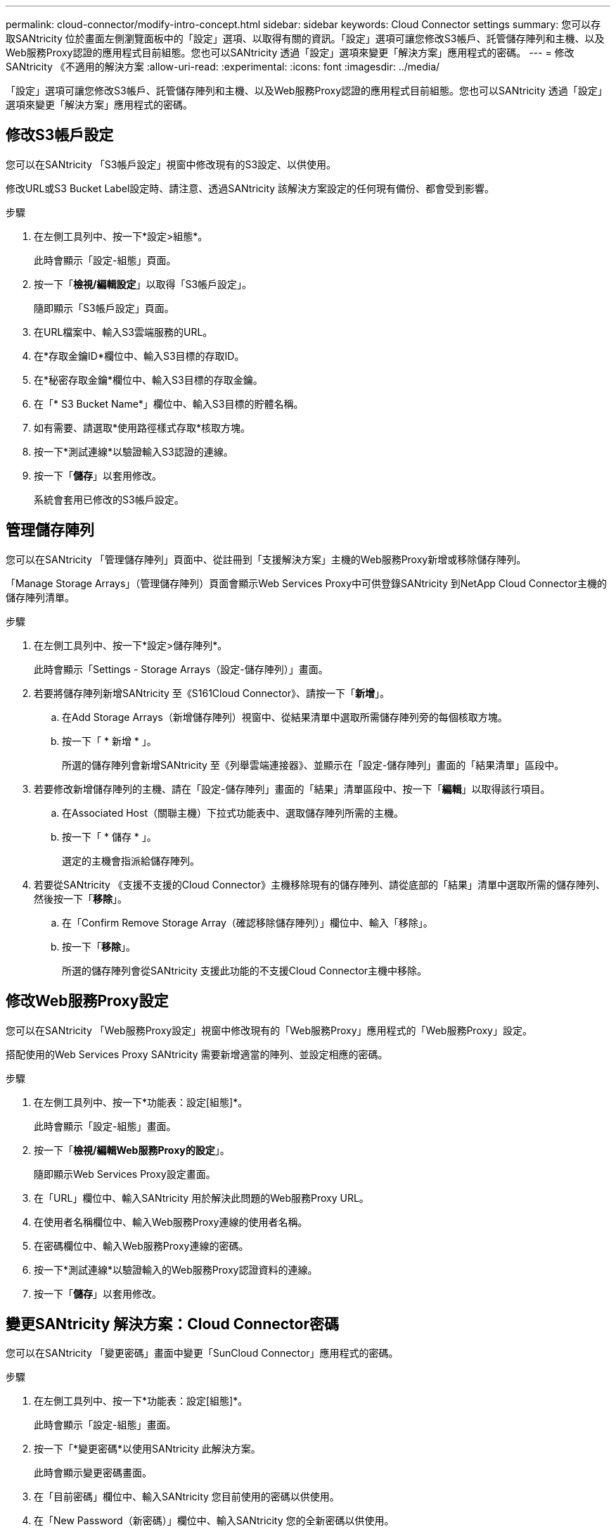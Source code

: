 ---
permalink: cloud-connector/modify-intro-concept.html 
sidebar: sidebar 
keywords: Cloud Connector settings 
summary: 您可以存取SANtricity 位於畫面左側瀏覽面板中的「設定」選項、以取得有關的資訊。「設定」選項可讓您修改S3帳戶、託管儲存陣列和主機、以及Web服務Proxy認證的應用程式目前組態。您也可以SANtricity 透過「設定」選項來變更「解決方案」應用程式的密碼。 
---
= 修改SANtricity 《不適用的解決方案
:allow-uri-read: 
:experimental: 
:icons: font
:imagesdir: ../media/


[role="lead"]
「設定」選項可讓您修改S3帳戶、託管儲存陣列和主機、以及Web服務Proxy認證的應用程式目前組態。您也可以SANtricity 透過「設定」選項來變更「解決方案」應用程式的密碼。



== 修改S3帳戶設定

您可以在SANtricity 「S3帳戶設定」視窗中修改現有的S3設定、以供使用。

修改URL或S3 Bucket Label設定時、請注意、透過SANtricity 該解決方案設定的任何現有備份、都會受到影響。

.步驟
. 在左側工具列中、按一下*設定>組態*。
+
此時會顯示「設定-組態」頁面。

. 按一下「*檢視/編輯設定*」以取得「S3帳戶設定」。
+
隨即顯示「S3帳戶設定」頁面。

. 在URL檔案中、輸入S3雲端服務的URL。
. 在*存取金鑰ID*欄位中、輸入S3目標的存取ID。
. 在*秘密存取金鑰*欄位中、輸入S3目標的存取金鑰。
. 在「* S3 Bucket Name*」欄位中、輸入S3目標的貯體名稱。
. 如有需要、請選取*使用路徑樣式存取*核取方塊。
. 按一下*測試連線*以驗證輸入S3認證的連線。
. 按一下「*儲存*」以套用修改。
+
系統會套用已修改的S3帳戶設定。





== 管理儲存陣列

您可以在SANtricity 「管理儲存陣列」頁面中、從註冊到「支援解決方案」主機的Web服務Proxy新增或移除儲存陣列。

「Manage Storage Arrays」（管理儲存陣列）頁面會顯示Web Services Proxy中可供登錄SANtricity 到NetApp Cloud Connector主機的儲存陣列清單。

.步驟
. 在左側工具列中、按一下*設定>儲存陣列*。
+
此時會顯示「Settings - Storage Arrays（設定-儲存陣列）」畫面。

. 若要將儲存陣列新增SANtricity 至《S161Cloud Connector》、請按一下「*新增*」。
+
.. 在Add Storage Arrays（新增儲存陣列）視窗中、從結果清單中選取所需儲存陣列旁的每個核取方塊。
.. 按一下「 * 新增 * 」。
+
所選的儲存陣列會新增SANtricity 至《列舉雲端連接器》、並顯示在「設定-儲存陣列」畫面的「結果清單」區段中。



. 若要修改新增儲存陣列的主機、請在「設定-儲存陣列」畫面的「結果」清單區段中、按一下「*編輯*」以取得該行項目。
+
.. 在Associated Host（關聯主機）下拉式功能表中、選取儲存陣列所需的主機。
.. 按一下「 * 儲存 * 」。
+
選定的主機會指派給儲存陣列。



. 若要從SANtricity 《支援不支援的Cloud Connector》主機移除現有的儲存陣列、請從底部的「結果」清單中選取所需的儲存陣列、然後按一下「*移除*」。
+
.. 在「Confirm Remove Storage Array（確認移除儲存陣列）」欄位中、輸入「移除」。
.. 按一下「*移除*」。
+
所選的儲存陣列會從SANtricity 支援此功能的不支援Cloud Connector主機中移除。







== 修改Web服務Proxy設定

您可以在SANtricity 「Web服務Proxy設定」視窗中修改現有的「Web服務Proxy」應用程式的「Web服務Proxy」設定。

搭配使用的Web Services Proxy SANtricity 需要新增適當的陣列、並設定相應的密碼。

.步驟
. 在左側工具列中、按一下*功能表：設定[組態]*。
+
此時會顯示「設定-組態」畫面。

. 按一下「*檢視/編輯Web服務Proxy的設定*」。
+
隨即顯示Web Services Proxy設定畫面。

. 在「URL」欄位中、輸入SANtricity 用於解決此問題的Web服務Proxy URL。
. 在使用者名稱欄位中、輸入Web服務Proxy連線的使用者名稱。
. 在密碼欄位中、輸入Web服務Proxy連線的密碼。
. 按一下*測試連線*以驗證輸入的Web服務Proxy認證資料的連線。
. 按一下「*儲存*」以套用修改。




== 變更SANtricity 解決方案：Cloud Connector密碼

您可以在SANtricity 「變更密碼」畫面中變更「SunCloud Connector」應用程式的密碼。

.步驟
. 在左側工具列中、按一下*功能表：設定[組態]*。
+
此時會顯示「設定-組態」畫面。

. 按一下「*變更密碼*以使用SANtricity 此解決方案。
+
此時會顯示變更密碼畫面。

. 在「目前密碼」欄位中、輸入SANtricity 您目前使用的密碼以供使用。
. 在「New Password（新密碼）」欄位中、輸入SANtricity 您的全新密碼以供使用。
. 在「Confirm new password（確認新密碼）」欄位中、重新輸入新密碼。
. 按一下「*變更*」以套用新密碼。
+
修改後的密碼會套用至SANtricity 《修訂版的密碼：


